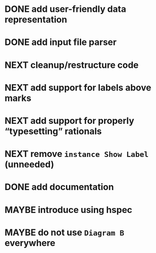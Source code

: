 * DONE add user-friendly data representation
  CLOSED: [2016-11-13 Sun 14:20]
  :LOGBOOK:
  - State "DONE"       from "NEXT"       [2016-11-13 Sun 14:20]
  :END:
* DONE add input file parser
  CLOSED: [2016-11-13 Sun 14:20]
  :LOGBOOK:
  - State "DONE"       from "NEXT"       [2016-11-13 Sun 14:20]
  :END:
* NEXT cleanup/restructure code
* NEXT add support for labels *above* marks
* NEXT add support for properly “typesetting” rationals
* NEXT remove ~instance Show Label~ (unneeded)
* DONE add documentation
  CLOSED: [2016-11-12 Sat 18:06]
  :LOGBOOK:
  - State "DONE"       from "NEXT"       [2016-11-12 Sat 18:06]
  :END:
* MAYBE introduce using hspec
* MAYBE do not use ~Diagram B~ everywhere

